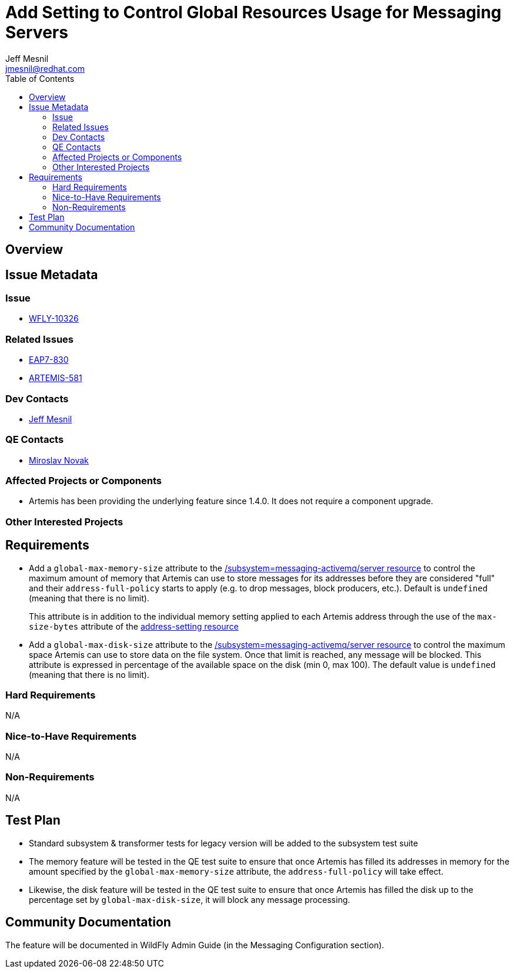 = Add Setting to Control Global Resources Usage for Messaging Servers
:author:            Jeff Mesnil
:email:             jmesnil@redhat.com
:toc:               left
:icons:             font
:idprefix:
:idseparator:       -

== Overview

== Issue Metadata

=== Issue

* https://issues.jboss.org/browse/WFLY-10326[WFLY-10326]

=== Related Issues

* https://issues.jboss.org/browse/EAP7-830[EAP7-830]
* https://issues.apache.org/jira/browse/ARTEMIS-581[ARTEMIS-581]

=== Dev Contacts

* mailto:{email}[{author}]

=== QE Contacts

* mailto:mnovak@redhat.com[Miroslav Novak]

=== Affected Projects or Components

* Artemis has been providing the underlying feature since 1.4.0. It does not require a component upgrade.

=== Other Interested Projects

== Requirements

* Add a `global-max-memory-size` attribute to the https://wildscribe.github.io/WildFly/12.0//subsystem/messaging-activemq/server/[/subsystem=messaging-activemq/server resource] to control the maximum
amount of memory that Artemis can use to store messages for its addresses before they are considered "full" and
their `address-full-policy` starts to apply (e.g. to drop messages, block producers, etc.). Default is `undefined` (meaning that there is no limit).
+
This attribute is in addition to the individual memory setting applied to each Artemis address through the
use of the `max-size-bytes` attribute of the https://wildscribe.github.io/WildFly/12.0/subsystem/messaging-activemq/server/address-setting/[address-setting resource]

* Add a `global-max-disk-size`  attribute to the https://wildscribe.github.io/WildFly/12.0//subsystem/messaging-activemq/server/[/subsystem=messaging-activemq/server resource] to control the maximum
space Artemis can use to store data on the file system. Once that limit is reached,  any message will be blocked. This attribute is expressed in percentage of the available space on the disk (min 0, max 100).
The default value is `undefined` (meaning that there is no limit).

=== Hard Requirements

N/A

=== Nice-to-Have Requirements

N/A

=== Non-Requirements

N/A

== Test Plan

* Standard subsystem & transformer tests for legacy version will be added to the subsystem test suite
* The memory feature will be tested in the QE test suite to ensure that once Artemis has filled its
addresses in memory for the amount specified by the `global-max-memory-size` attribute, the `address-full-policy` will take effect.
* Likewise, the disk feature will be tested in the QE test suite to ensure that once Artemis has filled the disk
up to the percentage set by `global-max-disk-size`, it will block any message processing.

== Community Documentation

The feature will be documented in WildFly Admin Guide (in the Messaging Configuration section).
